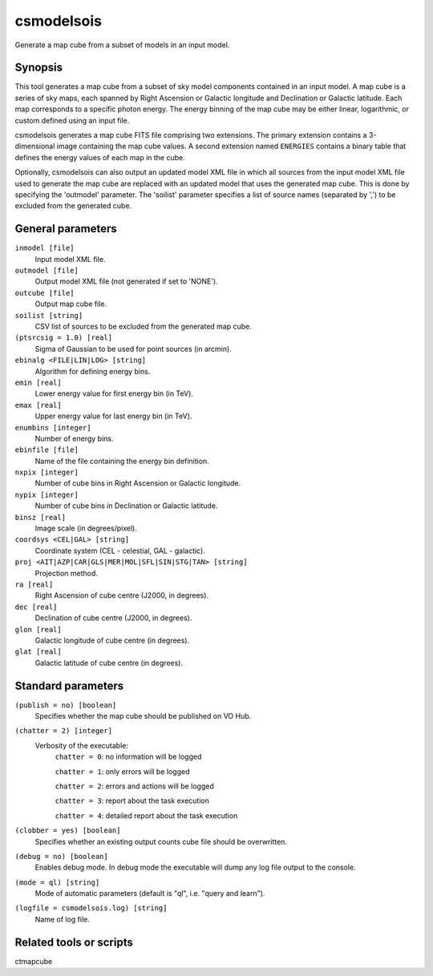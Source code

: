 .. _csmodelsois:

csmodelsois
===========

Generate a map cube from a subset of models in an input model.


Synopsis
----------

This tool generates a map cube from a subset of sky model components contained
in an input model. A map cube is a series of sky maps, each spanned by Right
Ascension or Galactic longitude and Declination or Galactic latitude. Each
map corresponds to a specific photon energy. The energy binning of the map
cube may be either linear, logarithmic, or custom defined using an input
file.

csmodelsois generates a map cube FITS file comprising two extensions. The
primary extension contains a 3-dimensional image containing the map cube
values. A second extension named ``ENERGIES`` contains a binary table that
defines the energy values of each map in the cube.

Optionally, csmodelsois can also output an updated model XML file in which all
sources from the input model XML file used to generate the map cube are
replaced with an updated model that uses the generated map cube. This is done
by specifying the 'outmodel' parameter. The 'soilist' parameter specifies a 
list of source names (separated by ',') to be excluded from the generated
cube.

General parameters
------------------

``inmodel [file]``
    Input model XML file.

``outmodel [file]``
    Output model XML file (not generated if set to 'NONE').

``outcube [file]``
    Output map cube file.

``soilist [string]``
    CSV list of sources to be excluded from the generated map cube.

``(ptsrcsig = 1.0) [real]``
    Sigma of Gaussian to be used for point sources (in arcmin).

``ebinalg <FILE|LIN|LOG> [string]``
    Algorithm for defining energy bins.
                 
``emin [real]``
    Lower energy value for first energy bin (in TeV).
                 
``emax [real]``
    Upper energy value for last energy bin (in TeV).
                 
``enumbins [integer]``
    Number of energy bins.
                 
``ebinfile [file]``
    Name of the file containing the energy bin definition.
                 
``nxpix [integer]``
    Number of cube bins in Right Ascension or Galactic longitude.
    
``nypix [integer]``
    Number of cube bins in Declination or Galactic latitude.
                 
``binsz [real]``
    Image scale (in degrees/pixel).
                                 
``coordsys <CEL|GAL> [string]``
    Coordinate system (CEL - celestial, GAL - galactic).
                 
``proj <AIT|AZP|CAR|GLS|MER|MOL|SFL|SIN|STG|TAN> [string]``
    Projection method.
                 
``ra [real]``
    Right Ascension of cube centre (J2000, in degrees).
                 
``dec [real]``
    Declination of cube centre (J2000, in degrees).

``glon [real]``
    Galactic longitude of cube centre (in degrees).

``glat [real]``
    Galactic latitude of cube centre (in degrees).

Standard parameters
-------------------

``(publish = no) [boolean]``
    Specifies whether the map cube should be published on VO Hub.

``(chatter = 2) [integer]``
    Verbosity of the executable:
     ``chatter = 0``: no information will be logged
     
     ``chatter = 1``: only errors will be logged
     
     ``chatter = 2``: errors and actions will be logged
     
     ``chatter = 3``: report about the task execution
     
     ``chatter = 4``: detailed report about the task execution
                 
``(clobber = yes) [boolean]``
    Specifies whether an existing output counts cube file should be overwritten.
                 
``(debug = no) [boolean]``
    Enables debug mode. In debug mode the executable will dump any log file output to the console.
                 
``(mode = ql) [string]``
    Mode of automatic parameters (default is "ql", i.e. "query and learn").

``(logfile = csmodelsois.log) [string]``
    Name of log file.


Related tools or scripts
------------------------

ctmapcube